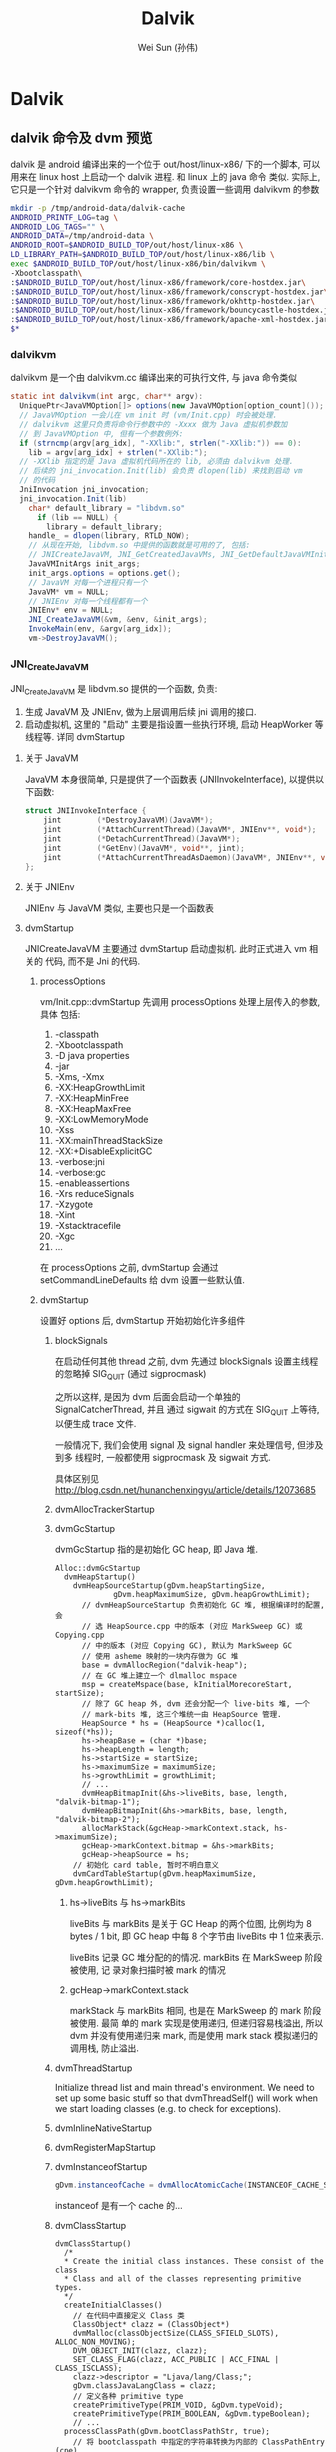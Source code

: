 #+TITLE: Dalvik
#+AUTHOR: Wei Sun (孙伟)
#+EMAIL: wei.sun@spreadtrum.com
* Dalvik
** dalvik 命令及 dvm 预览
dalvik 是 android 编译出来的一个位于 out/host/linux-x86/ 下的一个脚本,
可以用来在 linux host 上启动一个 dalvik 进程. 和 linux 上的 java 命令
类似. 实际上, 它只是一个针对 dalvikvm 命令的 wrapper, 负责设置一些调用
dalvikvm 的参数

#+BEGIN_SRC sh
  mkdir -p /tmp/android-data/dalvik-cache
  ANDROID_PRINTF_LOG=tag \
  ANDROID_LOG_TAGS="" \
  ANDROID_DATA=/tmp/android-data \
  ANDROID_ROOT=$ANDROID_BUILD_TOP/out/host/linux-x86 \
  LD_LIBRARY_PATH=$ANDROID_BUILD_TOP/out/host/linux-x86/lib \
  exec $ANDROID_BUILD_TOP/out/host/linux-x86/bin/dalvikvm \
  -Xbootclasspath\
  :$ANDROID_BUILD_TOP/out/host/linux-x86/framework/core-hostdex.jar\
  :$ANDROID_BUILD_TOP/out/host/linux-x86/framework/conscrypt-hostdex.jar\
  :$ANDROID_BUILD_TOP/out/host/linux-x86/framework/okhttp-hostdex.jar\
  :$ANDROID_BUILD_TOP/out/host/linux-x86/framework/bouncycastle-hostdex.jar\
  :$ANDROID_BUILD_TOP/out/host/linux-x86/framework/apache-xml-hostdex.jar \
  $*
#+END_SRC

*** dalvikvm
dalvikvm 是一个由 dalvikvm.cc 编译出来的可执行文件, 与 java 命令类似

#+BEGIN_SRC java
  static int dalvikvm(int argc, char** argv):
    UniquePtr<JavaVMOption[]> options(new JavaVMOption[option_count]());
    // JavaVMOption 一会儿在 vm init 时 (vm/Init.cpp) 时会被处理.
    // dalvikvm 这里只负责将命令行参数中的 -Xxxx 做为 Java 虚拟机参数加
    // 到 JavaVMOption 中, 但有一个参数例外:
    if (strncmp(argv[arg_idx], "-XXlib:", strlen("-XXlib:")) == 0):
      lib = argv[arg_idx] + strlen("-XXlib:");
    // -XXlib 指定的是 Java 虚拟机代码所在的 lib, 必须由 dalvikvm 处理.
    // 后续的 jni_invocation.Init(lib) 会负责 dlopen(lib) 来找到启动 vm
    // 的代码
    JniInvocation jni_invocation;
    jni_invocation.Init(lib)
      char* default_library = "libdvm.so"
        if (lib == NULL) {
          library = default_library;
      handle_ = dlopen(library, RTLD_NOW);        
      // 从现在开始, libdvm.so 中提供的函数就是可用的了, 包括:
      // JNICreateJavaVM, JNI_GetCreatedJavaVMs, JNI_GetDefaultJavaVMInitArgs
      JavaVMInitArgs init_args;
      init_args.options = options.get();
      // JavaVM 对每一个进程只有一个
      JavaVM* vm = NULL;
      // JNIEnv 对每一个线程都有一个
      JNIEnv* env = NULL;
      JNI_CreateJavaVM(&vm, &env, &init_args);
      InvokeMain(env, &argv[arg_idx]);
      vm->DestroyJavaVM();
#+END_SRC

*** JNI_CreateJavaVM
JNI_CreateJavaVM 是 libdvm.so 提供的一个函数, 负责:
1. 生成 JavaVM 及 JNIEnv, 做为上层调用后续 jni 调用的接口. 
2. 启动虚拟机, 这里的 "启动" 主要是指设置一些执行环境, 启动
   HeapWorker 等线程等. 详同 dvmStartup
**** 关于 JavaVM
JavaVM 本身很简单, 只是提供了一个函数表 (JNIInvokeInterface), 以提供以
下函数:

#+BEGIN_SRC c
  struct JNIInvokeInterface {
      jint        (*DestroyJavaVM)(JavaVM*);
      jint        (*AttachCurrentThread)(JavaVM*, JNIEnv**, void*);
      jint        (*DetachCurrentThread)(JavaVM*);
      jint        (*GetEnv)(JavaVM*, void**, jint);
      jint        (*AttachCurrentThreadAsDaemon)(JavaVM*, JNIEnv**, void*);
  };
#+END_SRC
**** 关于 JNIEnv
JNIEnv 与 JavaVM 类似, 主要也只是一个函数表

**** dvmStartup
JNICreateJavaVM 主要通过 dvmStartup 启动虚拟机. 此时正式进入 vm 相关的
代码, 而不是 Jni 的代码.
***** processOptions
vm/Init.cpp::dvmStartup 先调用 processOptions 处理上层传入的参数, 具体
包括:
1. -classpath
2. -Xbootclasspath
3. -D
   java properties
4. -jar
5. -Xms, -Xmx
6. -XX:HeapGrowthLimit
7. -XX:HeapMinFree
8. -XX:HeapMaxFree
9. -XX:LowMemoryMode
10. -Xss
11. -XX:mainThreadStackSize
12. -XX:+DisableExplicitGC
13. -verbose:jni
14. -verbose:gc
15. -enableassertions
16. -Xrs
    reduceSignals
17. -Xzygote
18. -Xint
19. -Xstacktracefile
20. -Xgc
21. ...

在 processOptions 之前, dvmStartup 会通过 setCommandLineDefaults 给
dvm 设置一些默认值.

***** dvmStartup
设置好 options 后, dvmStartup 开始初始化许多组件
****** blockSignals

在启动任何其他 thread 之前, dvm 先通过 blockSignals 设置主线程的忽略掉
SIG_QUIT (通过 sigprocmask)

之所以这样, 是因为 dvm 后面会启动一个单独的 SignalCatcherThread, 并且
通过 sigwait 的方式在 SIG_QUIT 上等待, 以便生成 trace 文件. 

一般情况下, 我们会使用 signal 及 signal handler 来处理信号, 但涉及到多
线程时, 一般都使用 sigprocmask 及 sigwait 方式. 

具体区别见 http://blog.csdn.net/hunanchenxingyu/article/details/12073685

****** dvmAllocTrackerStartup
****** dvmGcStartup
dvmGcStartup 指的是初始化 GC heap, 即 Java 堆. 
#+BEGIN_SRC text
  Alloc::dvmGcStartup
    dvmHeapStartup()
      dvmHeapSourceStartup(gDvm.heapStartingSize,
               gDvm.heapMaximumSize, gDvm.heapGrowthLimit);
        // dvmHeapSourceStartup 负责初始化 GC 堆, 根据编译时的配置, 会
        // 选 HeapSource.cpp 中的版本 (对应 MarkSweep GC) 或 Copying.cpp
        // 中的版本 (对应 Copying GC), 默认为 MarkSweep GC
        // 使用 asheme 映射的一块内存做为 GC 堆
        base = dvmAllocRegion("dalvik-heap");
        // 在 GC 堆上建立一个 dlmalloc mspace
        msp = createMspace(base, kInitialMorecoreStart, startSize);
        // 除了 GC heap 外, dvm 还会分配一个 live-bits 堆, 一个
        // mark-bits 堆, 这三个堆统一由 HeapSource 管理.
        HeapSource * hs = (HeapSource *)calloc(1, sizeof(*hs));
        hs->heapBase = (char *)base;
        hs->heapLength = length;
        hs->startSize = startSize;
        hs->maximumSize = maximumSize;
        hs->growthLimit = growthLimit;
        // ...
        dvmHeapBitmapInit(&hs->liveBits, base, length, "dalvik-bitmap-1");
        dvmHeapBitmapInit(&hs->markBits, base, length, "dalvik-bitmap-2");
        allocMarkStack(&gcHeap->markContext.stack, hs->maximumSize);
        gcHeap->markContext.bitmap = &hs->markBits;
        gcHeap->heapSource = hs;
      // 初始化 card table, 暂时不明白意义
      dvmCardTableStartup(gDvm.heapMaximumSize, gDvm.heapGrowthLimit);
#+END_SRC
******* hs->liveBits 与 hs->markBits
liveBits 与 markBits 是关于 GC Heap 的两个位图, 比例均为 8 bytes / 1
bit, 即 GC heap 中每 8 个字节由 liveBits 中 1 位来表示. 

liveBits 记录 GC 堆分配的的情况. markBits 在 MarkSweep 阶段被使用, 记
录对象扫描时被 mark 的情况

******* gcHeap->markContext.stack

markStack 与 markBits 相同, 也是在 MarkSweep 的 mark 阶段被使用. 最简
单的 mark 实现是使用递归, 但递归容易栈溢出, 所以 dvm 并没有使用递归来
mark, 而是使用 mark stack 模拟递归的调用栈, 防止溢出.

****** dvmThreadStartup
Initialize thread list and main thread's environment.  We need to set
up some basic stuff so that dvmThreadSelf() will work when we start
loading classes (e.g. to check for exceptions).
****** dvmInlineNativeStartup

****** dvmRegisterMapStartup

****** dvmInstanceofStartup
#+BEGIN_SRC java
gDvm.instanceofCache = dvmAllocAtomicCache(INSTANCEOF_CACHE_SIZE);
#+END_SRC

instanceof 是有一个 cache 的...
****** dvmClassStartup
#+BEGIN_SRC text
  dvmClassStartup()
    /*
    ,* Create the initial class instances. These consist of the class
    ,* Class and all of the classes representing primitive types.
    ,*/
    createInitialClasses()
      // 在代码中直接定义 Class 类
      ClassObject* clazz = (ClassObject*)
      dvmMalloc(classObjectSize(CLASS_SFIELD_SLOTS), ALLOC_NON_MOVING);
      DVM_OBJECT_INIT(clazz, clazz);
      SET_CLASS_FLAG(clazz, ACC_PUBLIC | ACC_FINAL | CLASS_ISCLASS);
      clazz->descriptor = "Ljava/lang/Class;";
      gDvm.classJavaLangClass = clazz;
      // 定义各种 primitive type
      createPrimitiveType(PRIM_VOID, &gDvm.typeVoid);
      createPrimitiveType(PRIM_BOOLEAN, &gDvm.typeBoolean);
      // ...
    processClassPath(gDvm.bootClassPathStr, true);
      // 将 bootclasspath 中指定的字符串转换为内部的 ClassPathEntry (cpe)
      // 并且在转换的过程中, dex 文件会被转换为 odex, 并被 mmap, 同时
      // mmap 返回的地址会做为 cpe->ptr 保存起来. 
    
#+END_SRC
****** dvmFindRequiredClassesAndMembers
这个函数会提前将常用的类的 ClassObject, Method, offset 等从 java 类中
取出, 并赋给 gDvm 相关的成员.
****** dvmStringInternStartup
初始化 string intern 使用的 hashmap
****** dvmNativeStartup

****** dvmInternalNativeStartup

****** dvmJniStartup
初始化 jni 的 reference table
****** dvmProfilingStartup

****** dvmPrepMainForJni

****** registerSystemNatives

****** dvmCreateStockExceptions

****** dvmPrepMainThread

****** dvmDebuggerStartup

****** dvmInitAfterZygote
#+BEGIN_SRC text
  dvmInitAfterZygote
    dvmGcStartupAfterZygote()
      // 启动 alloc 中的 HeapWorker
    dvmSignalCatcherStartup()
    if (gDvm.logStdio):
      dvmStdioConverterStartup()
    initJdwp()
#+END_SRC

*** InvokeMain
dalvikvm 中的 InvokeMain 是对 CALL_STATIC_xx 的简单封装
#+BEGIN_SRC text
  jmethodID method = env->GetStaticMethodID(klass.get(), "main","([Ljava/lang/String;)V");
  env->CallStaticVoidMethod(klass.get(), method, args.get());
    // CallStaticVoidMethod 是通过 CALL_STATIC 宏产生的
    dvmCallMethodV(ts.self(), (Method*)methodID, NULL, true, &result, args);
      dvmInterpret(self, method, pResult);
      // 自此进入 interp 相关代码
        Interp::dvmMterpStd(self)
        // 进入 mterp
          Mterp::dvmMterpStdRun();
          // 进入汇编代码, 以 x86 为例:
            InterpAsm-x86.S::dvmMterpStdRun
              push    %ebp                 # save caller base pointer
              // ...
          
  
#+END_SRC

** Dalvik Virtual Machine
*** 代码结构
- Jni

  主要是 vm/Jni.cpp, 主要包含各种 Jni 函数的实现, 包括
  JNI_CreateJavaVM等启动 dvm 的函数以及 GetStringChars 等 Jni 函数.
  Jni部分是启动 dvm 的入口

- Init.cpp
  由 Jni 调用, 负责 dvm 初始化

- alloc/

  主要包含 HeapSource, 用来实现 Java 的内存分配及 GC

- interp/ & mterp/
  
  dvm 的解释器

- Sync.cpp & Thread.cpp
  
  和同步及 Java Thread 相关的代码

- oo/
  和 Java 的 OO 相关的实现, 例如继承, 接口, 权限检查等

- LinearAlloc.cpp

- DvmDex.cpp & RawDexFile.cpp & JarFile.cpp

- 其他

  - SignalCatcher.cpp

  - jdwp/ & ddm.cpp

  - hprof/

  - AllocTracker.cpp
